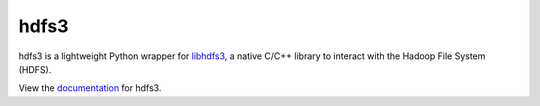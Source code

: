 hdfs3
=====

|Build Status|

hdfs3 is a lightweight Python wrapper for libhdfs3_, a native C/C++ library to interact with the Hadoop File System (HDFS).

View the documentation_ for hdfs3.

.. _libhdfs3: https://github.com/PivotalRD/libhdfs3
.. _documentation: http://hdfs3.readthedocs.io/en/latest/

.. |Build Status| image:: https://travis-ci.org/dask/hdfs3.svg?branch=master
    :target: https://travis-ci.org/dask/hdfs3


